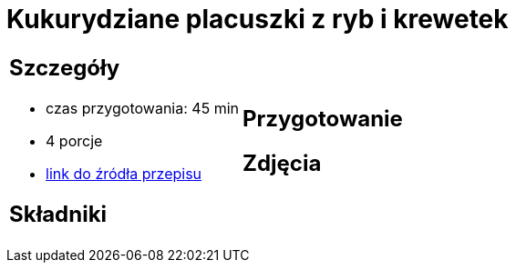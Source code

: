 = Kukurydziane placuszki z ryb i krewetek

[cols=".<a,.<a"]
[frame=none]
[grid=none]
|===
|
== Szczegóły
* czas przygotowania: 45 min
* 4 porcje
* https://drive.google.com/file/d/1sjdw9vdZyCgNVb0ja-JQ-g5QqDR1AlWG/view?usp=sharing[link do źródła przepisu]

== Składniki


|
== Przygotowanie


== Zdjęcia
|===
